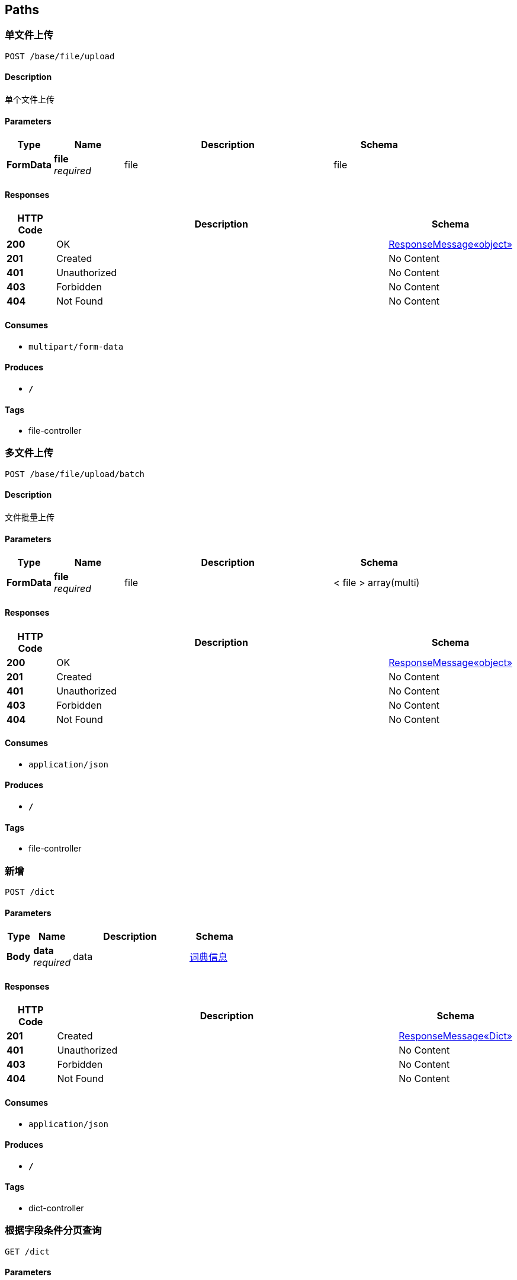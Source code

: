 
[[_paths]]
== Paths

[[_uploadusingpost]]
=== 单文件上传
....
POST /base/file/upload
....


==== Description
单个文件上传


==== Parameters

[options="header", cols=".^2,.^3,.^9,.^4"]
|===
|Type|Name|Description|Schema
|**FormData**|**file** +
__required__|file|file
|===


==== Responses

[options="header", cols=".^2,.^14,.^4"]
|===
|HTTP Code|Description|Schema
|**200**|OK|<<_4e3465260d0b339c0ae101c8a6821732,ResponseMessage«object»>>
|**201**|Created|No Content
|**401**|Unauthorized|No Content
|**403**|Forbidden|No Content
|**404**|Not Found|No Content
|===


==== Consumes

* `multipart/form-data`


==== Produces

* `*/*`


==== Tags

* file-controller


[[_batchuploadusingpost]]
=== 多文件上传
....
POST /base/file/upload/batch
....


==== Description
文件批量上传


==== Parameters

[options="header", cols=".^2,.^3,.^9,.^4"]
|===
|Type|Name|Description|Schema
|**FormData**|**file** +
__required__|file|< file > array(multi)
|===


==== Responses

[options="header", cols=".^2,.^14,.^4"]
|===
|HTTP Code|Description|Schema
|**200**|OK|<<_4e3465260d0b339c0ae101c8a6821732,ResponseMessage«object»>>
|**201**|Created|No Content
|**401**|Unauthorized|No Content
|**403**|Forbidden|No Content
|**404**|Not Found|No Content
|===


==== Consumes

* `application/json`


==== Produces

* `*/*`


==== Tags

* file-controller


[[_addusingpost]]
=== 新增
....
POST /dict
....


==== Parameters

[options="header", cols=".^2,.^3,.^9,.^4"]
|===
|Type|Name|Description|Schema
|**Body**|**data** +
__required__|data|<<_e56f22700c5363524be3f11fbc4b11fc,词典信息>>
|===


==== Responses

[options="header", cols=".^2,.^14,.^4"]
|===
|HTTP Code|Description|Schema
|**201**|Created|<<_f301dd7c835a0fb0891c0f3149eed477,ResponseMessage«Dict»>>
|**401**|Unauthorized|No Content
|**403**|Forbidden|No Content
|**404**|Not Found|No Content
|===


==== Consumes

* `application/json`


==== Produces

* `*/*`


==== Tags

* dict-controller


[[_listusingget]]
=== 根据字段条件分页查询
....
GET /dict
....


==== Parameters

[options="header", cols=".^2,.^3,.^9,.^4"]
|===
|Type|Name|Description|Schema
|**Query**|**ascs** +
__optional__||< string > array(multi)
|**Query**|**current** +
__optional__||integer (int32)
|**Query**|**descs** +
__optional__||< string > array(multi)
|**Query**|**dictIdentify** +
__optional__|词典标识|string
|**Query**|**dictName** +
__optional__|词典名称|string
|**Query**|**dictType** +
__optional__|词典类型|integer (int32)
|**Query**|**limit** +
__optional__||integer (int32)
|**Query**|**offset** +
__optional__||integer (int32)
|**Query**|**openSort** +
__optional__||boolean
|**Query**|**optimizeCountSql** +
__optional__||boolean
|**Query**|**orderByField** +
__optional__||string
|**Query**|**pages** +
__optional__||integer (int32)
|**Query**|**searchCount** +
__optional__||boolean
|**Query**|**size** +
__optional__||integer (int32)
|**Query**|**total** +
__optional__||integer (int32)
|===


==== Responses

[options="header", cols=".^2,.^14,.^4"]
|===
|HTTP Code|Description|Schema
|**200**|OK|<<_a992ef7e80eb996e6b77fee4ff546595,ResponseMessage«PagerResult«Dict»»>>
|**401**|Unauthorized|No Content
|**403**|Forbidden|No Content
|**404**|Not Found|No Content
|===


==== Produces

* `*/*`


==== Tags

* dict-controller


[[_getbyprimarykeyusingget]]
=== 根据主键查询多条记录
....
GET /dict/ids
....


==== Parameters

[options="header", cols=".^2,.^3,.^9,.^4"]
|===
|Type|Name|Description|Schema
|**Query**|**ids** +
__required__|ids|< integer (int32) > array(multi)
|===


==== Responses

[options="header", cols=".^2,.^14,.^4"]
|===
|HTTP Code|Description|Schema
|**200**|OK|<<_d3a4c6bda9cd52e645d4274854174394,ResponseMessage«List«Dict»»>>
|**401**|Unauthorized|No Content
|**403**|Forbidden|No Content
|**404**|Not Found|No Content
|===


==== Produces

* `*/*`


==== Tags

* dict-controller


[[_listnopagingusingget]]
=== 不分页动态查询
....
GET /dict/list
....


==== Parameters

[options="header", cols=".^2,.^3,.^9,.^4"]
|===
|Type|Name|Description|Schema
|**Query**|**dictIdentify** +
__optional__|词典标识|string
|**Query**|**dictName** +
__optional__|词典名称|string
|**Query**|**dictType** +
__optional__|词典类型|integer (int32)
|===


==== Responses

[options="header", cols=".^2,.^14,.^4"]
|===
|HTTP Code|Description|Schema
|**200**|OK|<<_d3a4c6bda9cd52e645d4274854174394,ResponseMessage«List«Dict»»>>
|**401**|Unauthorized|No Content
|**403**|Forbidden|No Content
|**404**|Not Found|No Content
|===


==== Produces

* `*/*`


==== Tags

* dict-controller


[[_getbyprimarykeyusingget_1]]
=== 根据主键查询
....
GET /dict/{id}
....


==== Parameters

[options="header", cols=".^2,.^3,.^9,.^4"]
|===
|Type|Name|Description|Schema
|**Path**|**id** +
__required__|id|integer (int32)
|===


==== Responses

[options="header", cols=".^2,.^14,.^4"]
|===
|HTTP Code|Description|Schema
|**200**|OK|<<_f301dd7c835a0fb0891c0f3149eed477,ResponseMessage«Dict»>>
|**401**|Unauthorized|No Content
|**403**|Forbidden|No Content
|**404**|Not Found|No Content
|===


==== Produces

* `*/*`


==== Tags

* dict-controller


[[_updatebyprimarykeyusingput]]
=== 修改数据
....
PUT /dict/{id}
....


==== Parameters

[options="header", cols=".^2,.^3,.^9,.^4"]
|===
|Type|Name|Description|Schema
|**Path**|**id** +
__required__|id|integer (int32)
|**Body**|**data** +
__required__|data|<<_dict,Dict>>
|===


==== Responses

[options="header", cols=".^2,.^14,.^4"]
|===
|HTTP Code|Description|Schema
|**200**|OK|<<_d53a2c1e07a660f2c3f1b54e6a7c98bb,ResponseMessage«int»>>
|**201**|Created|No Content
|**401**|Unauthorized|No Content
|**403**|Forbidden|No Content
|**404**|Not Found|No Content
|===


==== Consumes

* `application/json`


==== Produces

* `*/*`


==== Tags

* dict-controller


[[_deletebyprimarykeyusingdelete]]
=== 删除数据
....
DELETE /dict/{id}
....


==== Parameters

[options="header", cols=".^2,.^3,.^9,.^4"]
|===
|Type|Name|Description|Schema
|**Path**|**id** +
__required__|id|integer (int32)
|===


==== Responses

[options="header", cols=".^2,.^14,.^4"]
|===
|HTTP Code|Description|Schema
|**200**|OK|<<_4e3465260d0b339c0ae101c8a6821732,ResponseMessage«object»>>
|**204**|No Content|No Content
|**401**|Unauthorized|No Content
|**403**|Forbidden|No Content
|===


==== Produces

* `*/*`


==== Tags

* dict-controller



